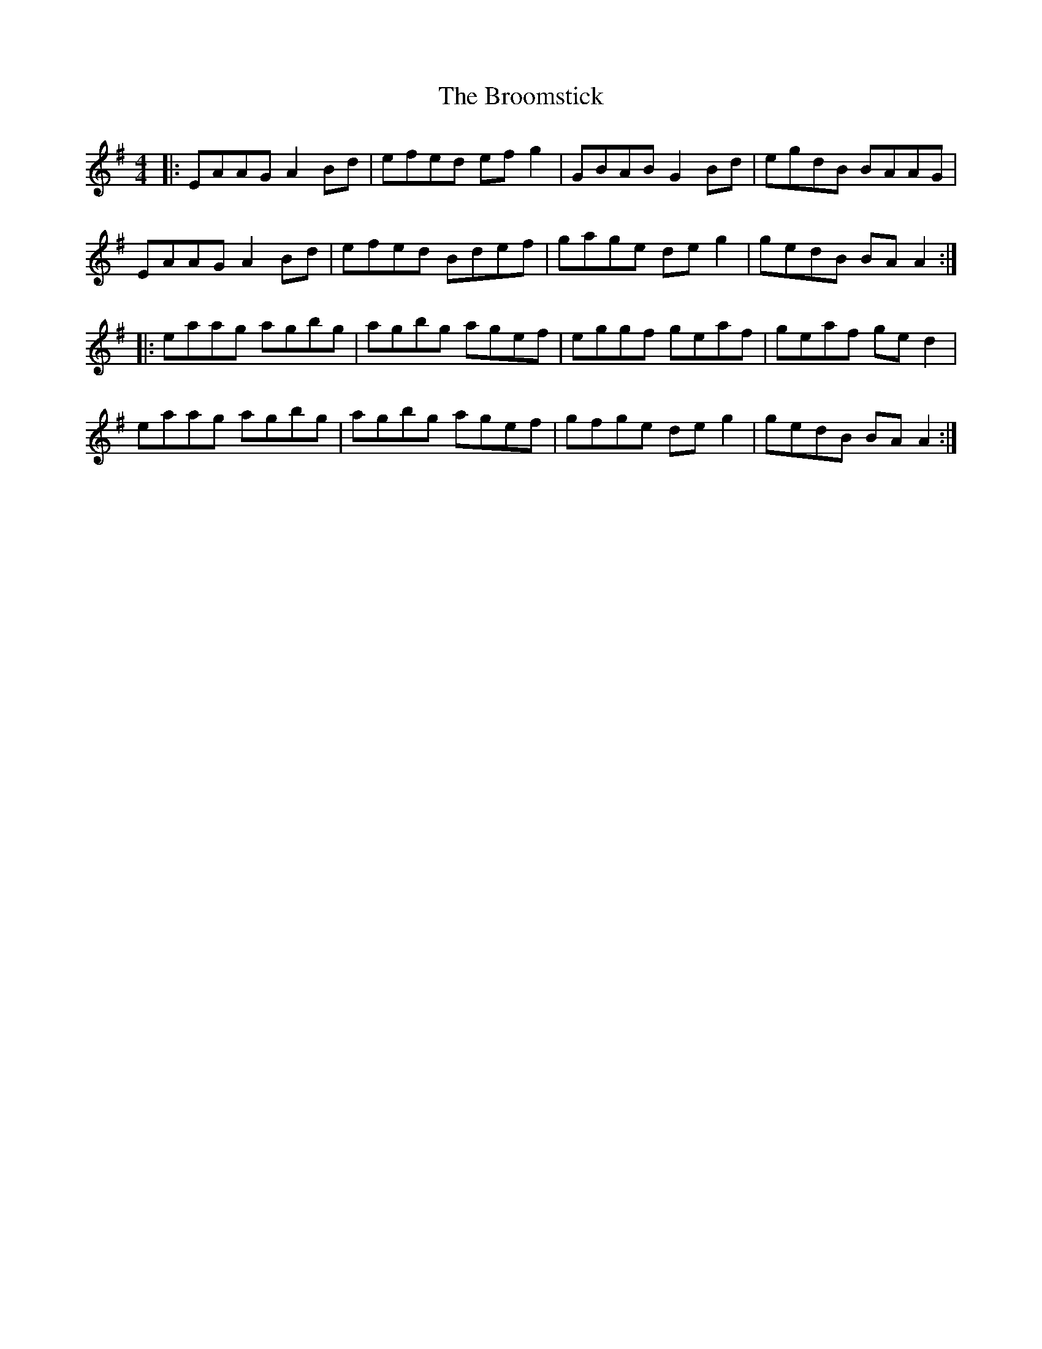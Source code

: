 X: 5282
T: Broomstick, The
R: reel
M: 4/4
K: Adorian
|:EAAG A2 Bd|efed ef g2|GBAB G2 Bd|egdB BAAG|
EAAG A2 Bd|efed Bdef|gage de g2|gedB BA A2:|
|:eaag agbg|agbg agef|eggf geaf|geaf ged2|
eaag agbg|agbg agef|gfge de g2|gedB BA A2:|

